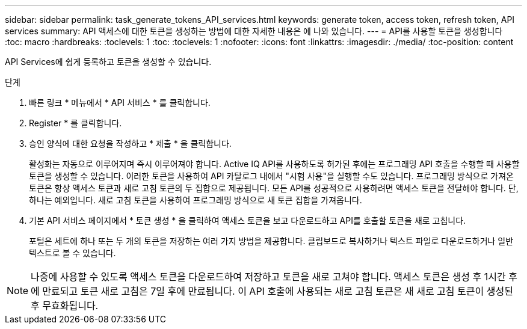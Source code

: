---
sidebar: sidebar 
permalink: task_generate_tokens_API_services.html 
keywords: generate token, access token, refresh token, API services 
summary: API 액세스에 대한 토큰을 생성하는 방법에 대한 자세한 내용은 에 나와 있습니다. 
---
= API를 사용할 토큰을 생성합니다
:toc: macro
:hardbreaks:
:toclevels: 1
:toc: 
:toclevels: 1
:nofooter: 
:icons: font
:linkattrs: 
:imagesdir: ./media/
:toc-position: content


[role="lead"]
API Services에 쉽게 등록하고 토큰을 생성할 수 있습니다.

.단계
. 빠른 링크 * 메뉴에서 * API 서비스 * 를 클릭합니다.
. Register * 를 클릭합니다.
. 승인 양식에 대한 요청을 작성하고 * 제출 * 을 클릭합니다.
+
활성화는 자동으로 이루어지며 즉시 이루어져야 합니다. Active IQ API를 사용하도록 허가된 후에는 프로그래밍 API 호출을 수행할 때 사용할 토큰을 생성할 수 있습니다. 이러한 토큰을 사용하여 API 카탈로그 내에서 "시험 사용"을 실행할 수도 있습니다. 프로그래밍 방식으로 가져온 토큰은 항상 액세스 토큰과 새로 고침 토큰의 두 집합으로 제공됩니다. 모든 API를 성공적으로 사용하려면 액세스 토큰을 전달해야 합니다. 단, 하나는 예외입니다. 새로 고침 토큰을 사용하여 프로그래밍 방식으로 새 토큰 집합을 가져옵니다.

. 기본 API 서비스 페이지에서 * 토큰 생성 * 을 클릭하여 액세스 토큰을 보고 다운로드하고 API를 호출할 토큰을 새로 고칩니다.
+
포털은 세트에 하나 또는 두 개의 토큰을 저장하는 여러 가지 방법을 제공합니다. 클립보드로 복사하거나 텍스트 파일로 다운로드하거나 일반 텍스트로 볼 수 있습니다.




NOTE: 나중에 사용할 수 있도록 액세스 토큰을 다운로드하여 저장하고 토큰을 새로 고쳐야 합니다. 액세스 토큰은 생성 후 1시간 후에 만료되고 토큰 새로 고침은 7일 후에 만료됩니다. 이 API 호출에 사용되는 새로 고침 토큰은 새 새로 고침 토큰이 생성된 후 무효화됩니다.

